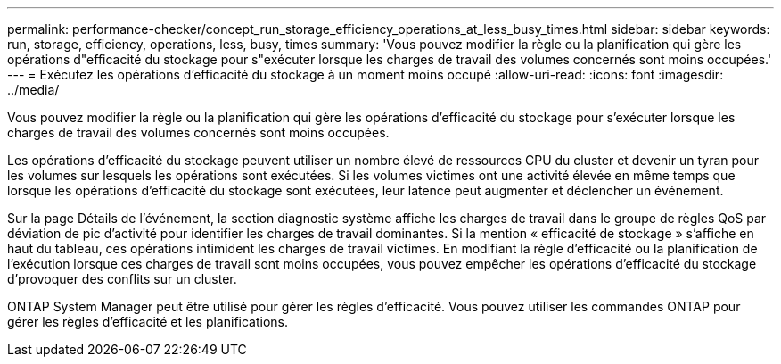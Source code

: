 ---
permalink: performance-checker/concept_run_storage_efficiency_operations_at_less_busy_times.html 
sidebar: sidebar 
keywords: run, storage, efficiency, operations, less, busy, times 
summary: 'Vous pouvez modifier la règle ou la planification qui gère les opérations d"efficacité du stockage pour s"exécuter lorsque les charges de travail des volumes concernés sont moins occupées.' 
---
= Exécutez les opérations d'efficacité du stockage à un moment moins occupé
:allow-uri-read: 
:icons: font
:imagesdir: ../media/


[role="lead"]
Vous pouvez modifier la règle ou la planification qui gère les opérations d'efficacité du stockage pour s'exécuter lorsque les charges de travail des volumes concernés sont moins occupées.

Les opérations d'efficacité du stockage peuvent utiliser un nombre élevé de ressources CPU du cluster et devenir un tyran pour les volumes sur lesquels les opérations sont exécutées. Si les volumes victimes ont une activité élevée en même temps que lorsque les opérations d'efficacité du stockage sont exécutées, leur latence peut augmenter et déclencher un événement.

Sur la page Détails de l'événement, la section diagnostic système affiche les charges de travail dans le groupe de règles QoS par déviation de pic d'activité pour identifier les charges de travail dominantes. Si la mention « efficacité de stockage » s'affiche en haut du tableau, ces opérations intimident les charges de travail victimes. En modifiant la règle d'efficacité ou la planification de l'exécution lorsque ces charges de travail sont moins occupées, vous pouvez empêcher les opérations d'efficacité du stockage d'provoquer des conflits sur un cluster.

ONTAP System Manager peut être utilisé pour gérer les règles d'efficacité. Vous pouvez utiliser les commandes ONTAP pour gérer les règles d'efficacité et les planifications.
